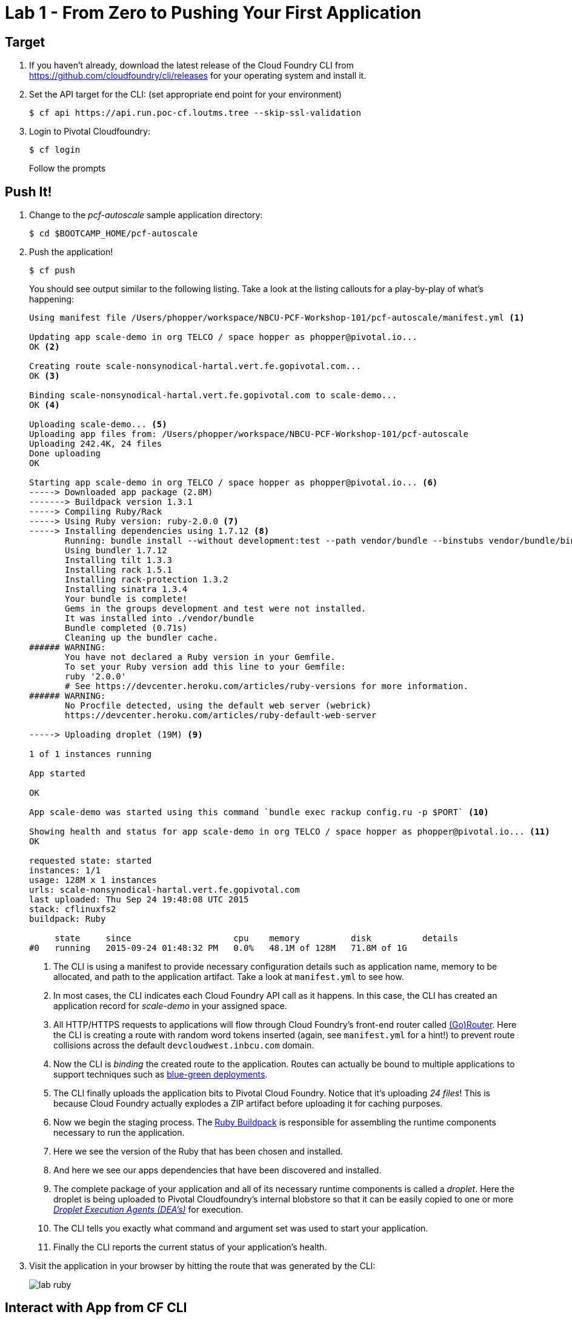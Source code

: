 = Lab 1 - From Zero to Pushing Your First Application

== Target

. If you haven't already, download the latest release of the Cloud Foundry CLI from https://github.com/cloudfoundry/cli/releases for your operating system and install it.

. Set the API target for the CLI: (set appropriate end point for your environment)
+
----
$ cf api https://api.run.poc-cf.loutms.tree --skip-ssl-validation
----

. Login to Pivotal Cloudfoundry:
+
----
$ cf login
----
+
Follow the prompts

== Push It!

. Change to the _pcf-autoscale_ sample application directory:
+
----
$ cd $BOOTCAMP_HOME/pcf-autoscale
----

. Push the application!
+
----
$ cf push
----
+
You should see output similar to the following listing. Take a look at the listing callouts for a play-by-play of what's happening:
+
====
----
Using manifest file /Users/phopper/workspace/NBCU-PCF-Workshop-101/pcf-autoscale/manifest.yml <1>

Updating app scale-demo in org TELCO / space hopper as phopper@pivotal.io...
OK <2>

Creating route scale-nonsynodical-hartal.vert.fe.gopivotal.com...
OK <3>

Binding scale-nonsynodical-hartal.vert.fe.gopivotal.com to scale-demo...
OK <4>

Uploading scale-demo... <5>
Uploading app files from: /Users/phopper/workspace/NBCU-PCF-Workshop-101/pcf-autoscale
Uploading 242.4K, 24 files
Done uploading               
OK

Starting app scale-demo in org TELCO / space hopper as phopper@pivotal.io... <6>
-----> Downloaded app package (2.8M)
-------> Buildpack version 1.3.1
-----> Compiling Ruby/Rack
-----> Using Ruby version: ruby-2.0.0 <7>
-----> Installing dependencies using 1.7.12 <8>
       Running: bundle install --without development:test --path vendor/bundle --binstubs vendor/bundle/bin -j4 --deployment
       Using bundler 1.7.12
       Installing tilt 1.3.3
       Installing rack 1.5.1
       Installing rack-protection 1.3.2
       Installing sinatra 1.3.4
       Your bundle is complete!
       Gems in the groups development and test were not installed.
       It was installed into ./vendor/bundle
       Bundle completed (0.71s)
       Cleaning up the bundler cache.
###### WARNING:
       You have not declared a Ruby version in your Gemfile.
       To set your Ruby version add this line to your Gemfile:
       ruby '2.0.0'
       # See https://devcenter.heroku.com/articles/ruby-versions for more information.
###### WARNING:
       No Procfile detected, using the default web server (webrick)
       https://devcenter.heroku.com/articles/ruby-default-web-server

-----> Uploading droplet (19M) <9>

1 of 1 instances running

App started

OK

App scale-demo was started using this command `bundle exec rackup config.ru -p $PORT` <10>

Showing health and status for app scale-demo in org TELCO / space hopper as phopper@pivotal.io... <11>
OK

requested state: started
instances: 1/1
usage: 128M x 1 instances
urls: scale-nonsynodical-hartal.vert.fe.gopivotal.com
last uploaded: Thu Sep 24 19:48:08 UTC 2015
stack: cflinuxfs2
buildpack: Ruby

     state     since                    cpu    memory          disk          details   
#0   running   2015-09-24 01:48:32 PM   0.0%   48.1M of 128M   71.8M of 1G      
----
<1> The CLI is using a manifest to provide necessary configuration details such as application name, memory to be allocated, and path to the application artifact.
Take a look at `manifest.yml` to see how.
<2> In most cases, the CLI indicates each Cloud Foundry API call as it happens.
In this case, the CLI has created an application record for _scale-demo_ in your assigned space.
<3> All HTTP/HTTPS requests to applications will flow through Cloud Foundry's front-end router called http://docs.cloudfoundry.org/concepts/architecture/router.html[(Go)Router].
Here the CLI is creating a route with random word tokens inserted (again, see `manifest.yml` for a hint!) to prevent route collisions across the default `devcloudwest.inbcu.com` domain.
<4> Now the CLI is _binding_ the created route to the application.
Routes can actually be bound to multiple applications to support techniques such as http://www.mattstine.com/2013/07/10/blue-green-deployments-on-cloudfoundry[blue-green deployments].
<5> The CLI finally uploads the application bits to Pivotal Cloud Foundry. Notice that it's uploading _24 files_! This is because Cloud Foundry actually explodes a ZIP artifact before uploading it for caching purposes.
<6> Now we begin the staging process. The https://github.com/cloudfoundry/ruby-buildpack[Ruby Buildpack] is responsible for assembling the runtime components necessary to run the application.
<7> Here we see the version of the Ruby that has been chosen and installed.
<8> And here we see our apps dependencies that have been discovered and installed.
<9> The complete package of your application and all of its necessary runtime components is called a _droplet_.
Here the droplet is being uploaded to Pivotal Cloudfoundry's internal blobstore so that it can be easily copied to one or more _http://docs.cloudfoundry.org/concepts/architecture/execution-agent.html[Droplet Execution Agents (DEA's)]_ for execution.
<10> The CLI tells you exactly what command and argument set was used to start your application.
<11> Finally the CLI reports the current status of your application's health.
====

. Visit the application in your browser by hitting the route that was generated by the CLI:
+
image::lab-ruby.png[]

== Interact with App from CF CLI

. Get information about the currently deployed application using CLI apps command:
+
----
$ cf apps
----
+
Note the application name for next steps

. Get information about running instances, memory, CPU, and other statistics using CLI instances command
+
----
$ cf app <<app_name>>
----

. Stop the deployed application using the CLI
+
----
$ cf stop <<app_name>>
----

. Delete the deployed application using the CLI
+
----
$ cf delete <<app_name>>
----
